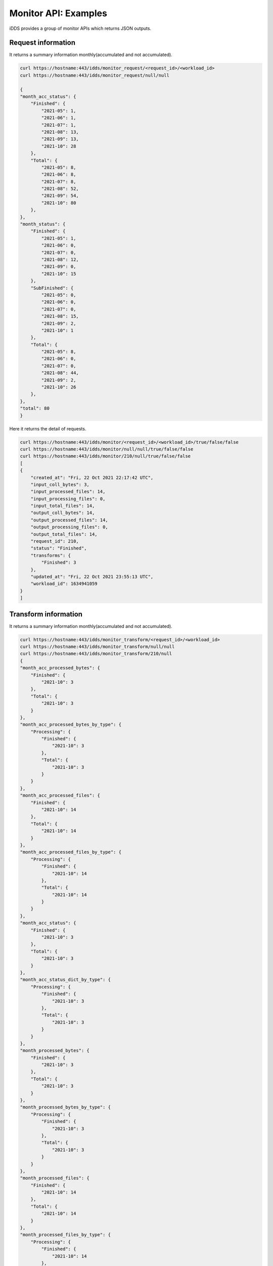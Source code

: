 Monitor API: Examples
=============================

iDDS provides a group of monitor APIs which returns JSON outputs.

Request information
~~~~~~~~~~~~~~~~~~~~~~~~

It returns a summary information monthly(accumulated and not accumulated).

.. code-block:: python

    curl https://hostname:443/idds/monitor_request/<request_id>/<workload_id>
    curl https://hostname:443/idds/monitor_request/null/null

    {
    "month_acc_status": {
        "Finished": {
            "2021-05": 1,
            "2021-06": 1,
            "2021-07": 1,
            "2021-08": 13,
            "2021-09": 13,
            "2021-10": 28
        },
        "Total": {
            "2021-05": 8,
            "2021-06": 8,
            "2021-07": 8,
            "2021-08": 52,
            "2021-09": 54,
            "2021-10": 80
        },
    },
    "month_status": {
        "Finished": {
            "2021-05": 1,
            "2021-06": 0,
            "2021-07": 0,
            "2021-08": 12,
            "2021-09": 0,
            "2021-10": 15
        },
        "SubFinished": {
            "2021-05": 0,
            "2021-06": 0,
            "2021-07": 0,
            "2021-08": 15,
            "2021-09": 2,
            "2021-10": 1
        },
        "Total": {
            "2021-05": 8,
            "2021-06": 0,
            "2021-07": 0,
            "2021-08": 44,
            "2021-09": 2,
            "2021-10": 26
        },
    },
    "total": 80
    }


Here it returns the detail of requests.

.. code-block:: python

    curl https://hostname:443/idds/monitor/<request_id>/<workload_id>/true/false/false
    curl https://hostname:443/idds/monitor/null/null/true/false/false
    curl https://hostname:443/idds/monitor/210/null/true/false/false
    [
    {
        "created_at": "Fri, 22 Oct 2021 22:17:42 UTC",
        "input_coll_bytes": 3,
        "input_processed_files": 14,
        "input_processing_files": 0,
        "input_total_files": 14,
        "output_coll_bytes": 14,
        "output_processed_files": 14,
        "output_processing_files": 0,
        "output_total_files": 14,
        "request_id": 210,
        "status": "Finished",
        "transforms": {
            "Finished": 3
        },
        "updated_at": "Fri, 22 Oct 2021 23:55:13 UTC",
        "workload_id": 1634941059
    }
    ]

Transform information
~~~~~~~~~~~~~~~~~~~~~~~

It returns a summary information monthly(accumulated and not accumulated).

.. code-block:: python

    curl https://hostname:443/idds/monitor_transform/<request_id>/<workload_id>
    curl https://hostname:443/idds/monitor_transform/null/null
    curl https://hostname:443/idds/monitor_transform/210/null
    {
    "month_acc_processed_bytes": {
        "Finished": {
            "2021-10": 3
        },
        "Total": {
            "2021-10": 3
        }
    },
    "month_acc_processed_bytes_by_type": {
        "Processing": {
            "Finished": {
                "2021-10": 3
            },
            "Total": {
                "2021-10": 3
            }
        }
    },
    "month_acc_processed_files": {
        "Finished": {
            "2021-10": 14
        },
        "Total": {
            "2021-10": 14
        }
    },
    "month_acc_processed_files_by_type": {
        "Processing": {
            "Finished": {
                "2021-10": 14
            },
            "Total": {
                "2021-10": 14
            }
        }
    },
    "month_acc_status": {
        "Finished": {
            "2021-10": 3
        },
        "Total": {
            "2021-10": 3
        }
    },
    "month_acc_status_dict_by_type": {
        "Processing": {
            "Finished": {
                "2021-10": 3
            },
            "Total": {
                "2021-10": 3
            }
        }
    },
    "month_processed_bytes": {
        "Finished": {
            "2021-10": 3
        },
        "Total": {
            "2021-10": 3
        }
    },
    "month_processed_bytes_by_type": {
        "Processing": {
            "Finished": {
                "2021-10": 3
            },
            "Total": {
                "2021-10": 3
            }
        }
    },
    "month_processed_files": {
        "Finished": {
            "2021-10": 14
        },
        "Total": {
            "2021-10": 14
        }
    },
    "month_processed_files_by_type": {
        "Processing": {
            "Finished": {
                "2021-10": 14
            },
            "Total": {
                "2021-10": 14
            }
        }
    },
    "month_status": {
        "Finished": {
            "2021-10": 3
        },
        "Total": {
            "2021-10": 3
        }
    },
    "month_status_dict_by_type": {
        "Processing": {
            "Finished": {
                "2021-10": 3
            },
            "Total": {
                "2021-10": 3
            }
        }
    },
    "total": 3,
    "total_bytes": 17,
    "total_files": 14
    }

Here it returns the list of detailed transforms.

.. code-block:: python

    curl https://hostname:443/idds/monitor/<request_id>/<workload_id>/false/true/false
    curl https://hostname:443/idds/monitor/null/null/false/true/false
    curl https://hostname:443/idds/monitor/210/null/false/true/false
    [
    {
        "errors": {
            "msg": ""
        },
        "input_coll_bytes": 1,
        "input_processed_files": 3,
        "input_processing_files": 0,
        "input_total_files": 3,
        "output_coll_bytes": 3,
        "output_coll_name": "pseudo_output_collection#2",
        "output_coll_scope": "pseudo_dataset",
        "output_processed_files": 3,
        "output_processing_files": 0,
        "output_total_files": 3,
        "request_id": 210,
        "transform_created_at": "Fri, 22 Oct 2021 22:50:16 UTC",
        "transform_finished_at": "Fri, 22 Oct 2021 23:20:43 UTC",
        "transform_id": 2445,
        "transform_status": "Finished",
        "transform_type": "Processing",
        "transform_updated_at": "Fri, 22 Oct 2021 23:20:43 UTC",
        "transform_workload_id": 7169,
        "workload_id": 1634941059
    },
    {
        "errors": {
            "msg": ""
        },
        "input_coll_bytes": 1,
        "input_processed_files": 6,
        "input_processing_files": 0,
        "input_total_files": 6,
        "output_coll_bytes": 6,
        "output_coll_name": "pseudo_output_collection#1",
        "output_coll_scope": "pseudo_dataset",
        "output_processed_files": 6,
        "output_processing_files": 0,
        "output_total_files": 6,
        "request_id": 210,
        "transform_created_at": "Fri, 22 Oct 2021 22:17:45 UTC",
        "transform_finished_at": "Fri, 22 Oct 2021 22:46:15 UTC",
        "transform_id": 2444,
        "transform_status": "Finished",
        "transform_type": "Processing",
        "transform_updated_at": "Fri, 22 Oct 2021 22:46:15 UTC",
        "transform_workload_id": 7168,
        "workload_id": 1634941059
    },
    {
        "errors": {
            "msg": ""
        },
        "input_coll_bytes": 1,
        "input_processed_files": 5,
        "input_processing_files": 0,
        "input_total_files": 5,
        "output_coll_bytes": 5,
        "output_coll_name": "pseudo_output_collection#3",
        "output_coll_scope": "pseudo_dataset",
        "output_processed_files": 5,
        "output_processing_files": 0,
        "output_total_files": 5,
        "request_id": 210,
        "transform_created_at": "Fri, 22 Oct 2021 23:24:46 UTC",
        "transform_finished_at": "Fri, 22 Oct 2021 23:53:15 UTC",
        "transform_id": 2446,
        "transform_status": "Finished",
        "transform_type": "Processing",
        "transform_updated_at": "Fri, 22 Oct 2021 23:53:15 UTC",
        "transform_workload_id": 7170,
        "workload_id": 1634941059
    }
    ]

Processing information
~~~~~~~~~~~~~~~~~~~~~~

Here it returns a summary information monthly(accumulated and not accumulated).

.. code-block:: python

    curl https://hostname:443/idds/monitor_processing/<request_id>/<workload_id>
    curl https://hostname:443/idds/monitor_processing/null/null
    curl https://hostname:443/idds/monitor_processing/210/null
    {
    "month_acc_status": {
        "Finished": {
            "2021-10": 3
        },
        "Total": {
            "2021-10": 3
        }
    },
    "month_status": {
        "Finished": {
            "2021-10": 3
        },
        "Total": {
            "2021-10": 3
        }
    },
    "total": 3
    }

.. code-block:: python

    curl https://hostname:443/idds/monitor/<request_id>/<workload_id>/false/false/true
    curl https://hostname:443/idds/monitor/null/null/false/false/true
    curl https://hostname:443/idds/monitor/210/null/false/false/true
    [
    {
        "processing_created_at": "Fri, 22 Oct 2021 23:24:50 UTC",
        "processing_finished_at": "Fri, 22 Oct 2021 23:53:10 UTC",
        "processing_id": 1230,
        "processing_status": "Finished",
        "processing_updated_at": "Fri, 22 Oct 2021 23:53:10 UTC",
        "request_id": 210,
        "workload_id": 7170
    },
    {
        "processing_created_at": "Fri, 22 Oct 2021 22:50:20 UTC",
        "processing_finished_at": "Fri, 22 Oct 2021 23:18:40 UTC",
        "processing_id": 1229,
        "processing_status": "Finished",
        "processing_updated_at": "Fri, 22 Oct 2021 23:18:40 UTC",
        "request_id": 210,
        "workload_id": 7169
    },
    {
        "processing_created_at": "Fri, 22 Oct 2021 22:17:49 UTC",
        "processing_finished_at": "Fri, 22 Oct 2021 22:46:05 UTC",
        "processing_id": 1228,
        "processing_status": "Finished",
        "processing_updated_at": "Fri, 22 Oct 2021 22:46:05 UTC",
        "request_id": 210,
        "workload_id": 7168
    }
    ]

DAG relationships
~~~~~~~~~~~~~~~~~~~~~

Here it returns the request information with dag relationships.
It returns a list of works. For every work, it returns "work" for work data and "next_works" for its followings(if existing).

.. code-block:: python

     curl https://hostname:443/idds/monitor_request_relation/<request_id>/<workload_id>
     curl https://hostname:443/idds/monitor_request_relation/212/null

     [{
        ......
        "relation_map": [
            {
                "next_works": [
                    {
                        "work": {
                            "external_id": null,
                            "workload_id": 7175
                        }
                    }
                ],
                "work": {
                    "external_id": null,
                    "workload_id": 7174
                }
            }
        ],
        ......
     }]

If there is a loop workflow or a sub loop wookflow. The returned format will be:

.. code-block:: python
    [{
        ......
        "relation_map": [
            {
                "next_works": [
                    {
                        "work": {
                            "external_id": null,
                            "workload_id": 7175
                        },
                        "next_works": [
                            {"1": [{"work": <>, "next_works": <>}, ...],   # the first loop for a loop workflow.
                             "2": <>                                       # the second loop for a loop workflow.
                            }
                        ]
                    }
                ],
                "work": {
                    "external_id": null,
                    "workload_id": 7174
                }
            }
        ],
        ......
     }]
